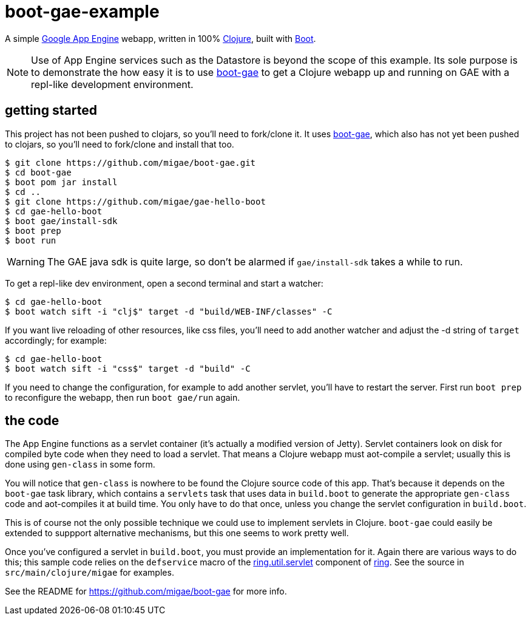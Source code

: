 = boot-gae-example

A simple https://cloud.google.com/appengine/docs/java/[Google App
Engine] webapp, written in 100% https://clojure.org/[Clojure], built
with http://boot-clj.com/[Boot].

[NOTE]
====

Use of App Engine services such as the Datastore is beyond the scope of
this example.  Its sole purpose is to demonstrate the how easy it is
to use https://github.com/migae/boot-gae[boot-gae] to get a Clojure
webapp up and running on GAE with a repl-like development environment.

====

== getting started

This project has not been pushed to clojars, so you'll need to
fork/clone it.  It uses https://github.com/migae/boot-gae[boot-gae],
which also has not yet been pushed to clojars, so you'll need to
fork/clone and install that too.

[source,shell]
----
$ git clone https://github.com/migae/boot-gae.git
$ cd boot-gae
$ boot pom jar install
$ cd ..
$ git clone https://github.com/migae/gae-hello-boot
$ cd gae-hello-boot
$ boot gae/install-sdk
$ boot prep
$ boot run
----

WARNING: The GAE java sdk is quite large, so don't be alarmed if `gae/install-sdk` takes a while to run.

To get a repl-like dev environment, open a second terminal and start a
watcher:

[source,shell]
----
$ cd gae-hello-boot
$ boot watch sift -i "clj$" target -d "build/WEB-INF/classes" -C
----

If you want live reloading of other resources, like css files, you'll
need to add another watcher and adjust the -d string of `target`
accordingly; for example:

[source,shell]
----
$ cd gae-hello-boot
$ boot watch sift -i "css$" target -d "build" -C
----

If you need to change the configuration, for example to add another
servlet, you'll have to restart the server.  First run `boot prep` to
reconfigure the webapp, then run `boot gae/run` again.

== the code

The App Engine functions as a servlet container (it's actually a
modified version of Jetty).  Servlet containers look on disk for
compiled byte code when they need to load a servlet.  That means a
Clojure webapp must aot-compile a servlet; usually this is done using
`gen-class` in some form.

You will notice that `gen-class` is nowhere to be found the Clojure
source code of this app.  That's because it depends on the `boot-gae`
task library, which contains a `servlets` task that uses data in
`build.boot` to generate the appropriate `gen-class` code and
aot-compiles it at build time.  You only have to do that once, unless
you change the servlet configuration in `build.boot`.

This is of course not the only possible technique we could use to
implement servlets in Clojure.  `boot-gae` could easily be extended to
suppport alternative mechanisms, but this one seems to work pretty
well.

Once you've configured a servlet in `build.boot`, you must provide an
implementation for it.  Again there are various ways to do this; this
sample code relies on the `defservice` macro of the
https://ring-clojure.github.io/ring/ring.util.servlet.html[ring.util.servlet]
component of https://github.com/ring-clojure/ring[ring].  See the
source in `src/main/clojure/migae` for examples.

See the README for https://github.com/migae/boot-gae for more info.
